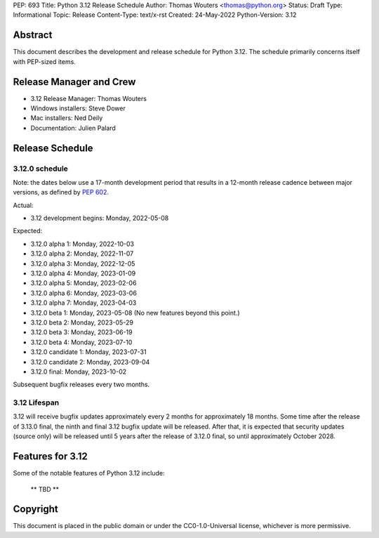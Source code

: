 PEP: 693
Title: Python 3.12 Release Schedule
Author: Thomas Wouters <thomas@python.org>
Status: Draft
Type: Informational
Topic: Release
Content-Type: text/x-rst
Created: 24-May-2022
Python-Version: 3.12


Abstract
========

This document describes the development and release schedule for
Python 3.12.  The schedule primarily concerns itself with PEP-sized
items.

.. Small features may be added up to the first beta
   release.  Bugs may be fixed until the final release,
   which is planned for October 2023.


Release Manager and Crew
========================

- 3.12 Release Manager: Thomas Wouters
- Windows installers: Steve Dower
- Mac installers: Ned Deily
- Documentation: Julien Palard


Release Schedule
================

3.12.0 schedule
---------------

Note: the dates below use a 17-month development period that results
in a 12-month release cadence between major versions, as defined by
:pep:`602`.

Actual:

- 3.12 development begins: Monday, 2022-05-08

Expected:

- 3.12.0 alpha 1: Monday, 2022-10-03
- 3.12.0 alpha 2: Monday, 2022-11-07
- 3.12.0 alpha 3: Monday, 2022-12-05
- 3.12.0 alpha 4: Monday, 2023-01-09
- 3.12.0 alpha 5: Monday, 2023-02-06
- 3.12.0 alpha 6: Monday, 2023-03-06
- 3.12.0 alpha 7: Monday, 2023-04-03
- 3.12.0 beta 1: Monday, 2023-05-08
  (No new features beyond this point.)
- 3.12.0 beta 2: Monday, 2023-05-29
- 3.12.0 beta 3: Monday, 2023-06-19
- 3.12.0 beta 4: Monday, 2023-07-10
- 3.12.0 candidate 1: Monday, 2023-07-31
- 3.12.0 candidate 2: Monday, 2023-09-04
- 3.12.0 final:  Monday, 2023-10-02

Subsequent bugfix releases every two months.


3.12 Lifespan
-------------

3.12 will receive bugfix updates approximately every 2 months for
approximately 18 months.  Some time after the release of 3.13.0 final,
the ninth and final 3.12 bugfix update will be released.  After that,
it is expected that security updates (source only) will be released
until 5 years after the release of 3.12.0 final, so until approximately
October 2028.


Features for 3.12
=================

Some of the notable features of Python 3.12 include:

 ** TBD **


Copyright
=========

This document is placed in the public domain or under the CC0-1.0-Universal
license, whichever is more permissive.


